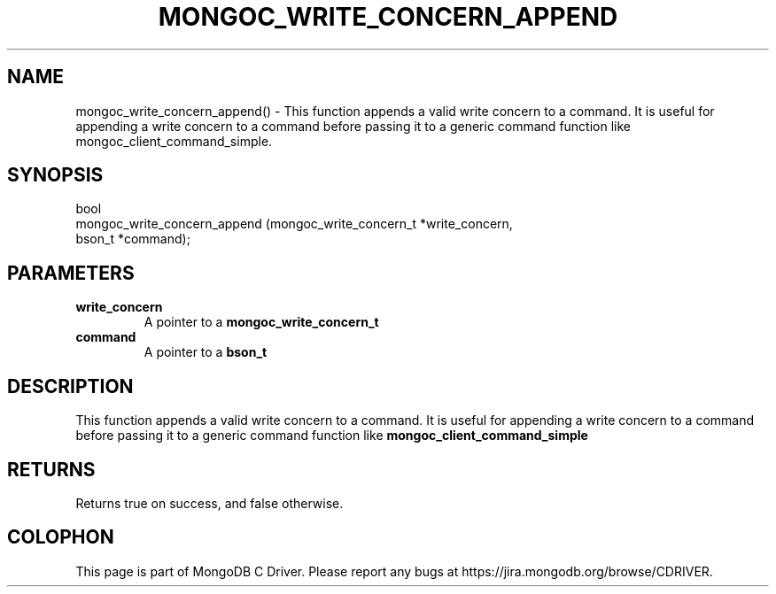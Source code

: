 .\" This manpage is Copyright (C) 2016 MongoDB, Inc.
.\" 
.\" Permission is granted to copy, distribute and/or modify this document
.\" under the terms of the GNU Free Documentation License, Version 1.3
.\" or any later version published by the Free Software Foundation;
.\" with no Invariant Sections, no Front-Cover Texts, and no Back-Cover Texts.
.\" A copy of the license is included in the section entitled "GNU
.\" Free Documentation License".
.\" 
.TH "MONGOC_WRITE_CONCERN_APPEND" "3" "2016\(hy09\(hy29" "MongoDB C Driver"
.SH NAME
mongoc_write_concern_append() \- This function appends a valid write concern to a command. It is useful for appending a write concern to a command before passing it to a generic command function like mongoc_client_command_simple.
.SH "SYNOPSIS"

.nf
.nf
bool
mongoc_write_concern_append (mongoc_write_concern_t *write_concern,
                             bson_t                 *command);
.fi
.fi

.SH "PARAMETERS"

.TP
.B
write_concern
A pointer to a
.B mongoc_write_concern_t
.
.LP
.TP
.B
command
A pointer to a
.B bson_t
.
.LP

.SH "DESCRIPTION"

This function appends a valid write concern to a command. It is useful for appending a write concern to a command before passing it to a generic command function like
.B mongoc_client_command_simple
.

.SH "RETURNS"

Returns true on success, and false otherwise.


.B
.SH COLOPHON
This page is part of MongoDB C Driver.
Please report any bugs at https://jira.mongodb.org/browse/CDRIVER.